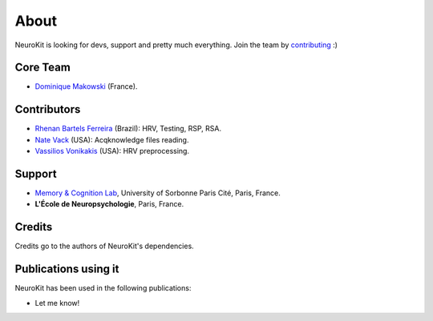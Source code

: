 About
#####

NeuroKit is looking for devs, support and pretty much everything. Join the team by `contributing <https://github.com/neuropsychology/NeuroKit.py/blob/master/CONTRIBUTING.md>`_ :)

Core Team
==========

- `Dominique Makowski <https://cdn.rawgit.com/neuropsychology/Organization/master/CVs/DominiqueMakowski.pdf>`_ (France).

Contributors
============

- `Rhenan Bartels Ferreira <https://www.researchgate.net/profile/Rhenan_Ferreira>`_ (Brazil): HRV, Testing, RSP, RSA.
- `Nate Vack <https://github.com/njvack>`_ (USA): Acqknowledge files reading.
- `Vassilios Vonikakis <https://github.com/bbonik>`_ (USA): HRV preprocessing.

Support
========


- `Memory & Cognition Lab <http://recherche.parisdescartes.fr/LaboratoireMemoireCognition>`_, University of Sorbonne Paris Cité, Paris, France.
- **L'École de Neuropsychologie**, Paris, France.



Credits
===============

Credits go to the authors of NeuroKit's dependencies.

Publications using it
=======================

NeuroKit has been used in the following publications:

- Let me know!


